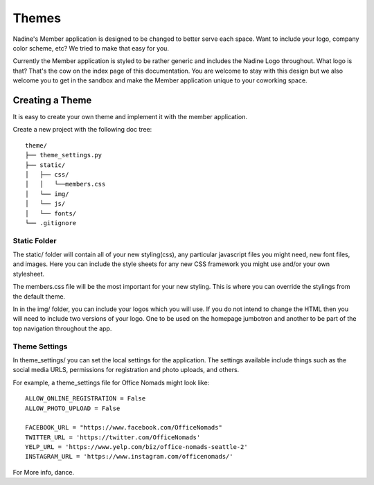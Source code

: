 Themes
============

Nadine's Member application is designed to be changed to better serve each space. Want to include your logo, company color scheme, etc? We tried to make that easy for you.

Currently the Member application is styled to be rather generic and includes the Nadine Logo throughout. What logo is that? That's the cow on the index page of this documentation. You are welcome to stay with this design but we also welcome you to get in the sandbox and make the Member application unique to your coworking space.


Creating a Theme
----------------

It is easy to create your own theme and implement it with the member application.

Create a new project with the following doc tree:

::

    theme/
    ├── theme_settings.py
    ├── static/
    │   ├── css/
    │   │   └──members.css
    │   └── img/
    │   └── js/
    │   └── fonts/
    └── .gitignore

Static Folder
^^^^^^^^^^^^^

The static/ folder will contain all of your new styling(css), any particular javascript files you might need, new font files, and images. Here you can include the style sheets for any new CSS framework you might use and/or your own stylesheet.

The members.css file will be the most important for your new styling. This is where you can override the stylings from the default theme.

In in the img/ folder, you can include your logos which you will use. If you do not intend to change the HTML then you will need to include two versions of your logo. One to be used on the homepage jumbotron and another to be part of the top navigation throughout the app.

Theme Settings
^^^^^^^^^^^^^^

In theme_settings/ you can set the local settings for the application. The settings available include things such as the social media URLS, permissions for registration and photo uploads, and others.

For example, a theme_settings file for Office Nomads might look like:

::

  ALLOW_ONLINE_REGISTRATION = False
  ALLOW_PHOTO_UPLOAD = False

  FACEBOOK_URL = "https://www.facebook.com/OfficeNomads"
  TWITTER_URL = 'https://twitter.com/OfficeNomads'
  YELP_URL = 'https://www.yelp.com/biz/office-nomads-seattle-2'
  INSTAGRAM_URL = 'https://www.instagram.com/officenomads/'


For More info, dance.
